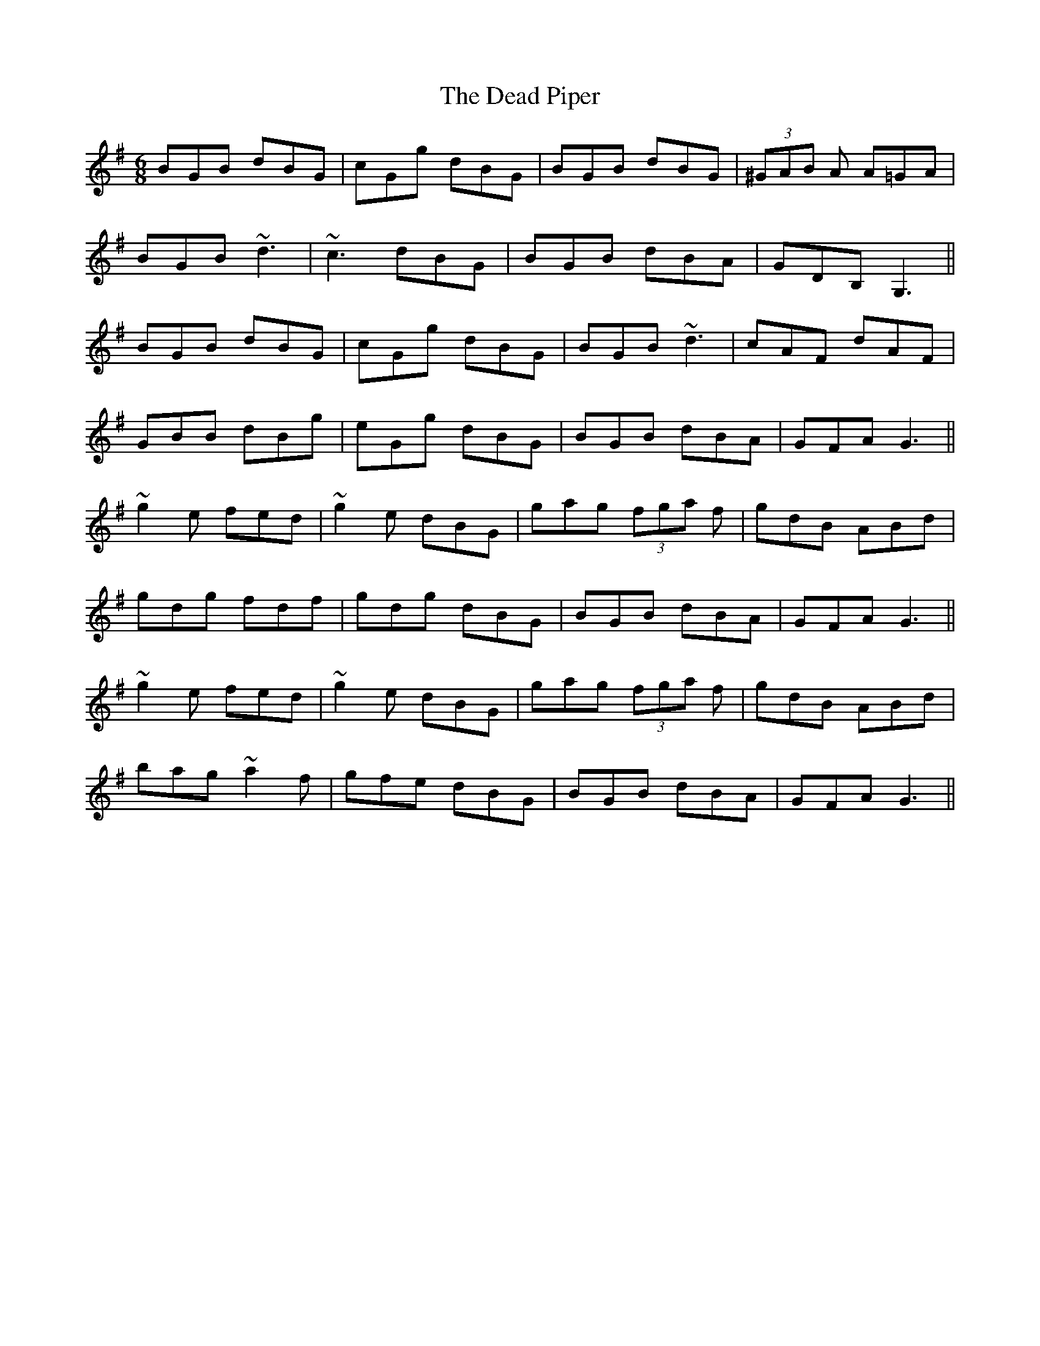 X: 9669
T: Dead Piper, The
R: jig
M: 6/8
K: Gmajor
BGB dBG|cGg dBG|BGB dBG|(3^GAB A A=GA|
BGB ~d3|~c3 dBG|BGB dBA|GDB, G,3||
BGB dBG|cGg dBG|BGB ~d3|cAF dAF|
GBB dBg|eGg dBG|BGB dBA|GFA G3||
~g2 e fed|~g2 e dBG|gag (3fga f|gdB ABd|
gdg fdf|gdg dBG|BGB dBA|GFA G3||
~g2 e fed|~g2 e dBG|gag (3fga f|gdB ABd|
bag ~a2 f|gfe dBG|BGB dBA|GFA G3||

